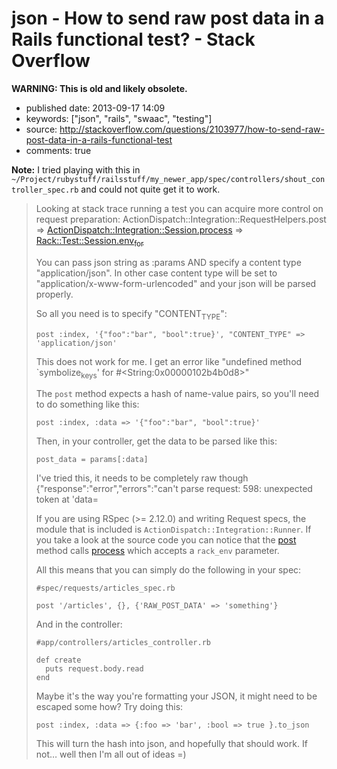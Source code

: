 * json - How to send raw post data in a Rails functional test? - Stack Overflow
  :PROPERTIES:
  :CUSTOM_ID: json---how-to-send-raw-post-data-in-a-rails-functional-test---stack-overflow
  :END:

*WARNING: This is old and likely obsolete.*

- published date: 2013-09-17 14:09
- keywords: ["json", "rails", "swaac", "testing"]
- source: http://stackoverflow.com/questions/2103977/how-to-send-raw-post-data-in-a-rails-functional-test
- comments: true

*Note:* I tried playing with this in =~/Project/rubystuff/railsstuff/my_newer_app/spec/controllers/shout_controller_spec.rb= and could not quite get it to work.

#+BEGIN_HTML
  <!--more-->
#+END_HTML

#+BEGIN_QUOTE
  ** How to send raw post data in a Rails functional test?
     :PROPERTIES:
     :CUSTOM_ID: how-to-send-raw-post-data-in-a-rails-functional-test
     :END:

  I'm looking to send raw post data (e.g. unparamaterized json) to one of my controllers for testing: ``

  #+BEGIN_EXAMPLE
      class LegacyOrderUpdateControllerTest < ActionController::TestCase
       test "sending json" do
         post :index, '{"foo":"bar", "bool":true}'
       end
      end
  #+END_EXAMPLE

  but this gives me a =NoMethodError: undefined method=symbolize_keys' for #`

  What is the correct way to send raw post data in ActionController::TestCase?

  Here is some controller code

  #+BEGIN_EXAMPLE
      def index
          post_data = request.body.read
          req = JSON.parse(post_data)
  #+END_EXAMPLE

  ** 7 Answers
     :PROPERTIES:
     :CUSTOM_ID: answers
     :END:

  I ran across the same issue today and found a solution.

  In your test_helper.rb define the following method inside of ActiveSupport::TestCase:

  #+BEGIN_EXAMPLE
        def raw_post(action, params, body)
          @request.env['RAW_POST_DATA'] = body
          response = post(action, params)
          @request.env.delete('RAW_POST_DATA')
          response
        end
  #+END_EXAMPLE

  In your functional test, use it just like the =post= method but pass the raw post body as the third argument.

  #+BEGIN_EXAMPLE
      class LegacyOrderUpdateControllerTest < ActionController::TestCase
       test "sending json" do
         raw_post :index, {}, {:foo => "bar", :bool => true}.to_json
       end
      end
  #+END_EXAMPLE

  I tested this on Rails 2.3.4 when reading the raw post body using

  #+BEGIN_EXAMPLE
      request.raw_post
  #+END_EXAMPLE

  instead of

  #+BEGIN_EXAMPLE
      request.body.read
  #+END_EXAMPLE

  If you look at the [[http://github.com/rails/rails/blob/2-3-stable/actionpack/lib/action_controller/request.rb#L381][source code]] you'll see that raw_post just wraps request.body.read with a check for this RAW_POST_DATA in the request env hash.

  This approach continues to work correctly in Rails 3.1

  Huh, yeah And Rails 3.2 too. Thanks!

  Make sure you're using request.raw_post (as in this answer) instead of request.body when parsing the JSON in your controller, or you'll get a weird error about "can't convert StringIO into String".

  This doesn't work in rails 3.2.10+

  I actually solved the same issues just adding one line before simulating the rspec post request. What you do is to populate the "RAW_POST_DATA". I tried to remove the attributes var on the post :create, but if I do so, it do not find the action.

  Here my final solution.

  #+BEGIN_EXAMPLE
      def do_create(attributes)
        request.env['RAW_POST_DATA'] = attributes.to_json
        post :create, attributes
      end 
  #+END_EXAMPLE

  In the controller the code you need to read the JSON is something similar to this

  #+BEGIN_EXAMPLE
        @property = Property.new(JSON.parse(request.body.read))
  #+END_EXAMPLE

  great! Just one line, and I had it work even without the =attributes= sent in to post.
#+END_QUOTE

#+BEGIN_QUOTE
  Looking at stack trace running a test you can acquire more control on request preparation: ActionDispatch::Integration::RequestHelpers.post => [[https://github.com/rails/rails/blob/master/actionpack/lib/action_dispatch/testing/integration.rb][ActionDispatch::Integration::Session.process]] => [[https://github.com/brynary/rack-test/blob/master/lib/rack/test.rb][Rack::Test::Session.env_for]]

  You can pass json string as :params AND specify a content type "application/json". In other case content type will be set to "application/x-www-form-urlencoded" and your json will be parsed properly.

  So all you need is to specify "CONTENT_TYPE":

  #+BEGIN_EXAMPLE
      post :index, '{"foo":"bar", "bool":true}', "CONTENT_TYPE" => 'application/json'
  #+END_EXAMPLE

  This does not work for me. I get an error like "undefined method `symbolize_keys' for #<String:0x00000102b4b0d8>"

  The =post= method expects a hash of name-value pairs, so you'll need to do something like this:

  #+BEGIN_EXAMPLE
      post :index, :data => '{"foo":"bar", "bool":true}'
  #+END_EXAMPLE

  Then, in your controller, get the data to be parsed like this:

  #+BEGIN_EXAMPLE
      post_data = params[:data]
  #+END_EXAMPLE

  I've tried this, it needs to be completely raw though {"response":"error","errors":"can't parse request: 598: unexpected token at 'data=

  If you are using RSpec (>= 2.12.0) and writing Request specs, the module that is included is =ActionDispatch::Integration::Runner=. If you take a look at the source code you can notice that the [[https://github.com/rails/rails/blob/4147e0feaddac0e86c9b1f52eec4b1e33d7d6591/actionpack/lib/action_dispatch/testing/integration.rb#L39][post]] method calls [[https://github.com/rails/rails/blob/4147e0feaddac0e86c9b1f52eec4b1e33d7d6591/actionpack/lib/action_dispatch/testing/integration.rb#L254][process]] which accepts a =rack_env= parameter.

  All this means that you can simply do the following in your spec:

  #+BEGIN_EXAMPLE
      #spec/requests/articles_spec.rb

      post '/articles', {}, {'RAW_POST_DATA' => 'something'}
  #+END_EXAMPLE

  And in the controller:

  #+BEGIN_EXAMPLE
      #app/controllers/articles_controller.rb

      def create
        puts request.body.read
      end
  #+END_EXAMPLE

  Maybe it's the way you're formatting your JSON, it might need to be escaped some how? Try doing this:

  #+BEGIN_EXAMPLE
      post :index, :data => {:foo => 'bar', :bool => true }.to_json
  #+END_EXAMPLE

  This will turn the hash into json, and hopefully that should work. If not... well then I'm all out of ideas =)
#+END_QUOTE
